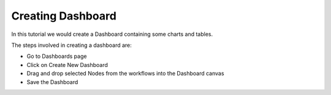 Creating Dashboard
------------------

In this tutorial we would create a Dashboard containing some charts and tables.

The steps involved in creating a dashboard are:

- Go to Dashboards page
- Click on Create New Dashboard
- Drag and drop selected Nodes from the workflows into the Dashboard canvas
- Save the Dashboard


 
 
 
 
 
 


